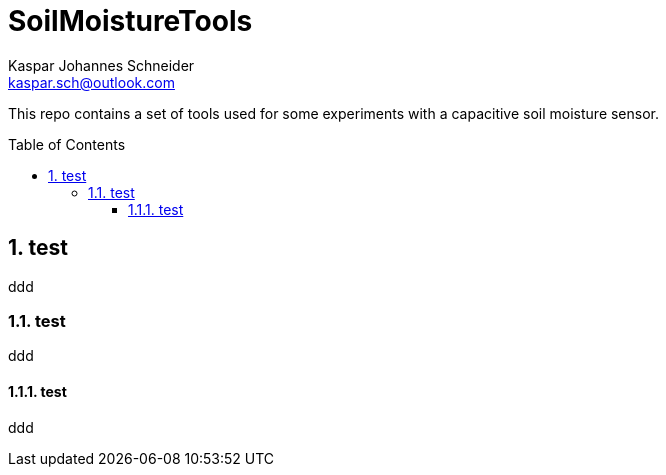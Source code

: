 = SoilMoistureTools
Kaspar Johannes Schneider <kaspar.sch@outlook.com>
:description: A set of tools used for some experiments with a capacitive soil moisture sensor
:setanchors:
:toc: macro
:toclevels: 3
:sectnums:

This repo contains a set of tools used for some experiments with a capacitive soil moisture sensor.

toc::[]

== test
ddd

=== test
ddd

==== test
ddd
